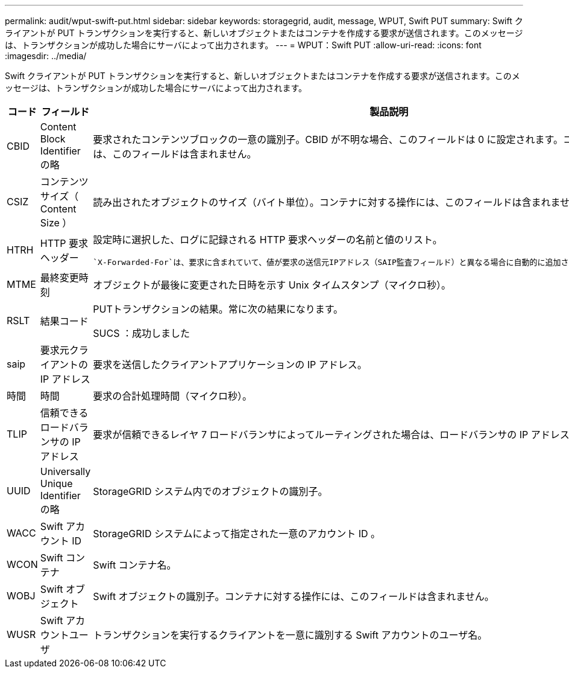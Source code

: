 ---
permalink: audit/wput-swift-put.html 
sidebar: sidebar 
keywords: storagegrid, audit, message, WPUT, Swift PUT 
summary: Swift クライアントが PUT トランザクションを実行すると、新しいオブジェクトまたはコンテナを作成する要求が送信されます。このメッセージは、トランザクションが成功した場合にサーバによって出力されます。 
---
= WPUT：Swift PUT
:allow-uri-read: 
:icons: font
:imagesdir: ../media/


[role="lead"]
Swift クライアントが PUT トランザクションを実行すると、新しいオブジェクトまたはコンテナを作成する要求が送信されます。このメッセージは、トランザクションが成功した場合にサーバによって出力されます。

[cols="1a,1a,4a"]
|===
| コード | フィールド | 製品説明 


 a| 
CBID
 a| 
Content Block Identifier の略
 a| 
要求されたコンテンツブロックの一意の識別子。CBID が不明な場合、このフィールドは 0 に設定されます。コンテナに対する操作には、このフィールドは含まれません。



 a| 
CSIZ
 a| 
コンテンツサイズ（ Content Size ）
 a| 
読み出されたオブジェクトのサイズ（バイト単位）。コンテナに対する操作には、このフィールドは含まれません。



 a| 
HTRH
 a| 
HTTP 要求ヘッダー
 a| 
設定時に選択した、ログに記録される HTTP 要求ヘッダーの名前と値のリスト。

 `X-Forwarded-For`は、要求に含まれていて、値が要求の送信元IPアドレス（SAIP監査フィールド）と異なる場合に自動的に追加されます `X-Forwarded-For`。



 a| 
MTME
 a| 
最終変更時刻
 a| 
オブジェクトが最後に変更された日時を示す Unix タイムスタンプ（マイクロ秒）。



 a| 
RSLT
 a| 
結果コード
 a| 
PUTトランザクションの結果。常に次の結果になります。

SUCS ：成功しました



 a| 
saip
 a| 
要求元クライアントの IP アドレス
 a| 
要求を送信したクライアントアプリケーションの IP アドレス。



 a| 
時間
 a| 
時間
 a| 
要求の合計処理時間（マイクロ秒）。



 a| 
TLIP
 a| 
信頼できるロードバランサの IP アドレス
 a| 
要求が信頼できるレイヤ 7 ロードバランサによってルーティングされた場合は、ロードバランサの IP アドレス。



 a| 
UUID
 a| 
Universally Unique Identifier の略
 a| 
StorageGRID システム内でのオブジェクトの識別子。



 a| 
WACC
 a| 
Swift アカウント ID
 a| 
StorageGRID システムによって指定された一意のアカウント ID 。



 a| 
WCON
 a| 
Swift コンテナ
 a| 
Swift コンテナ名。



 a| 
WOBJ
 a| 
Swift オブジェクト
 a| 
Swift オブジェクトの識別子。コンテナに対する操作には、このフィールドは含まれません。



 a| 
WUSR
 a| 
Swift アカウントユーザ
 a| 
トランザクションを実行するクライアントを一意に識別する Swift アカウントのユーザ名。

|===